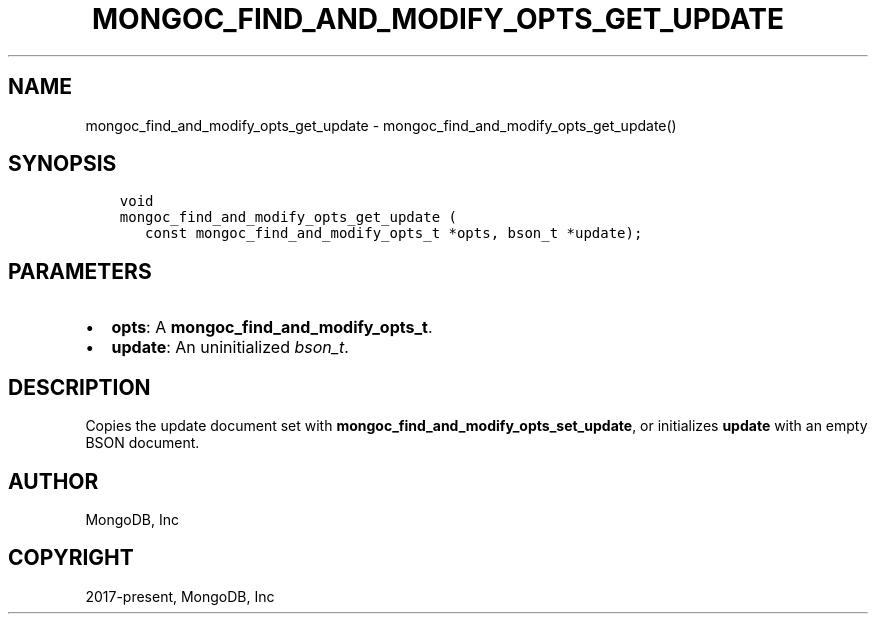 .\" Man page generated from reStructuredText.
.
.TH "MONGOC_FIND_AND_MODIFY_OPTS_GET_UPDATE" "3" "Feb 02, 2021" "1.17.4" "libmongoc"
.SH NAME
mongoc_find_and_modify_opts_get_update \- mongoc_find_and_modify_opts_get_update()
.
.nr rst2man-indent-level 0
.
.de1 rstReportMargin
\\$1 \\n[an-margin]
level \\n[rst2man-indent-level]
level margin: \\n[rst2man-indent\\n[rst2man-indent-level]]
-
\\n[rst2man-indent0]
\\n[rst2man-indent1]
\\n[rst2man-indent2]
..
.de1 INDENT
.\" .rstReportMargin pre:
. RS \\$1
. nr rst2man-indent\\n[rst2man-indent-level] \\n[an-margin]
. nr rst2man-indent-level +1
.\" .rstReportMargin post:
..
.de UNINDENT
. RE
.\" indent \\n[an-margin]
.\" old: \\n[rst2man-indent\\n[rst2man-indent-level]]
.nr rst2man-indent-level -1
.\" new: \\n[rst2man-indent\\n[rst2man-indent-level]]
.in \\n[rst2man-indent\\n[rst2man-indent-level]]u
..
.SH SYNOPSIS
.INDENT 0.0
.INDENT 3.5
.sp
.nf
.ft C
void
mongoc_find_and_modify_opts_get_update (
   const mongoc_find_and_modify_opts_t *opts, bson_t *update);
.ft P
.fi
.UNINDENT
.UNINDENT
.SH PARAMETERS
.INDENT 0.0
.IP \(bu 2
\fBopts\fP: A \fBmongoc_find_and_modify_opts_t\fP\&.
.IP \(bu 2
\fBupdate\fP: An uninitialized \fI\%bson_t\fP\&.
.UNINDENT
.SH DESCRIPTION
.sp
Copies the update document set with \fBmongoc_find_and_modify_opts_set_update\fP, or initializes \fBupdate\fP with an empty BSON document.
.SH AUTHOR
MongoDB, Inc
.SH COPYRIGHT
2017-present, MongoDB, Inc
.\" Generated by docutils manpage writer.
.
